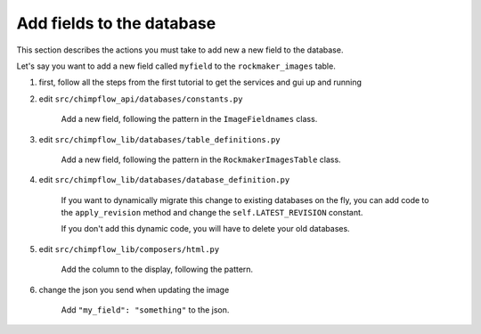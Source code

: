 Add fields to the database
=========================================================================================

This section describes the actions you must take to add new a new field to the database.

Let's say you want to add a new field called ``myfield`` to the ``rockmaker_images`` table.

1. first, follow all the steps from the first tutorial to get the services and gui up and running

#. edit ``src/chimpflow_api/databases/constants.py``

    Add a new field, following the pattern in the ``ImageFieldnames`` class.

#. edit ``src/chimpflow_lib/databases/table_definitions.py``

    Add a new field, following the pattern in the ``RockmakerImagesTable`` class.

#. edit ``src/chimpflow_lib/databases/database_definition.py``

    If you want to dynamically migrate this change to existing databases on the fly, 
    you can add code to the ``apply_revision`` method and change the ``self.LATEST_REVISION`` constant.

    If you don't add this dynamic code, you will have to delete your old databases.

#. edit ``src/chimpflow_lib/composers/html.py``

    Add the column to the display, following the pattern.

#. change the json you send when updating the image

    Add ``"my_field": "something"`` to the json.



